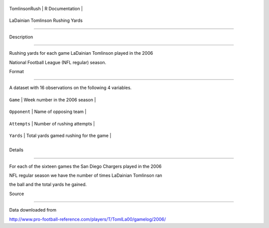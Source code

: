 +-----------------+-------------------+
| TomlinsonRush   | R Documentation   |
+-----------------+-------------------+

LaDainian Tomlinson Rushing Yards
---------------------------------

Description
~~~~~~~~~~~

Rushing yards for each game LaDainian Tomlinson played in the 2006
National Football League (NFL regular) season.

Format
~~~~~~

A dataset with 16 observations on the following 4 variables.

+----------------+------------------------------------------+
| ``Game``       | Week number in the 2006 season           |
+----------------+------------------------------------------+
| ``Opponent``   | Name of opposing team                    |
+----------------+------------------------------------------+
| ``Attempts``   | Number of rushing attempts               |
+----------------+------------------------------------------+
| ``Yards``      | Total yards gamed rushing for the game   |
+----------------+------------------------------------------+
+----------------+------------------------------------------+

Details
~~~~~~~

For each of the sixteen games the San Diego Chargers played in the 2006
NFL regular season we have the number of times LaDainian Tomlinson ran
the ball and the total yards he gained.

Source
~~~~~~

Data downloaded from
http://www.pro-football-reference.com/players/T/TomlLa00/gamelog/2006/
